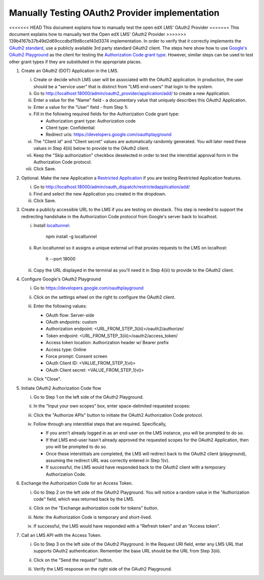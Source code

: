 Manually Testing OAuth2 Provider implementation
-----------------------------------------------

<<<<<<< HEAD
This document explains how to manually test the open edX LMS' OAuth2 Provider
=======
This document explains how to manually test the Open edX LMS' OAuth2 Provider
>>>>>>> 139b4167b37b49d2d69cccdbd19d8ccef40d3374
implementation. In order to verify that it correctly implements the
`OAuth2 standard`_, use a publicly available 3rd party standard OAuth2 client.
The steps here show how to use `Google's OAuth2 Playground`_ as the client for
testing the `Authorization Code grant type`_. However, similar steps can be used
to test other grant types if they are substituted in the appropriate places.

1. Create an OAuth2 (DOT) Application in the LMS.

   i. Create or decide which LMS user will be associated with the OAuth2 application. In production, the user should be a "service user" that is distinct from "LMS end-users" that login to the system.

   ii. Go to http://localhost:18000/admin/oauth2_provider/application/add/ to create a new Application.

   iii. Enter a value for the "Name" field - a documentary value that uniquely describes this OAuth2 Application.

   iv. Enter a value for the "User" field - from Step 1i.

   v. Fill in the following required fields for the Authorization Code grant type:

      - Authorization grant type: Authorization code
      - Client type: Confidential
      - Redirect uris: https://developers.google.com/oauthplayground

   vi. The "Client id" and "Client secret" values are automatically randomly generated. You will later need these values in Step 4(iii) below to provide to the OAuth2 client.

   vii. Keep the "Skip authorization" checkbox deselected in order to test the interstitial approval form in the Authorization Code protocol.

   viii. Click Save.

2. Optional. Make the new Application a `Restricted Application`_ if you are testing Restricted Application features.

   i. Go to http://localhost:18000/admin/oauth_dispatch/restrictedapplication/add/

   ii. Find and select the new Application you created in the dropdown.

   iii. Click Save.

3. Create a publicly accessible URL to the LMS if you are testing on devstack. This step is needed to support the redirecting handshake in the Authorization Code protocol from Google's server back to localhost.

   i. Install `localtunnel`_:

        npm install -g localtunnel

   ii. Run localtunnel so it assigns a unique external url that proxies requests to the LMS on localhost:

        lt --port 18000

   iii. Copy the URL displayed in the terminal as you'll need it in Step 4(iii) to provide to the OAuth2 client.

4. Configure Google's OAuth2 Playground

   i. Go to https://developers.google.com/oauthplayground

   ii. Click on the settings wheel on the right to configure the OAuth2 client.

   iii. Enter the following values:

        - OAuth flow: Server-side
        - OAuth endpoints: custom
        - Authorization endpoint: <URL_FROM_STEP_3(iii)>/oauth2/authorize/
        - Token endpoint: <URL_FROM_STEP_3(iii)>/oauth2/access_token/
        - Access token location: Authorization header w/ Bearer prefix
        - Access type: Online
        - Force prompt: Consent screen
        - OAuth Client ID: <VALUE_FROM_STEP_1(vi)>
        - OAuth Client secret: <VALUE_FROM_STEP_1(vi)>

        .. image:: ../images/oauth_playground_config.png

   iv. Click "Close".

5. Initiate OAuth2 Authorization Code flow

   i. Go to Step 1 on the left side of the OAuth2 Playground.

   ii. In the "Input your own scopes" box, enter space-delimited requested scopes:

       .. image:: ../images/oauth_playground_scopes.png

   iii. Click the "Authorize APIs" button to initiate the OAuth2 Authorization Code protocol.

   iv. Follow through any interstitial steps that are required. Specifically,

       - If you aren't already logged in as an end-user on the LMS instance, you will be prompted to do so.

       - If that LMS end-user hasn't already approved the requested scopes for the OAuth2 Application, then you will be prompted to do so.

       - Once these interstitials are completed, the LMS will redirect back to the OAuth2 client (playground), assuming the redirect URL was correctly entered in Step 1(v).

       - If successful, the LMS would have responded back to the OAuth2 client with a temporary Authorization Code.

6. Exchange the Authorization Code for an Access Token.

   i. Go to Step 2 on the left side of the OAuth2 Playground. You will notice a random value in the "Authorization code" field, which was returned back by the LMS.

      .. image:: ../images/oauth_playground_step2.png

   ii. Click on the "Exchange authorization code for tokens" button.

   iii. Note: the Authorization Code is temporary and short-lived.

   iv. If successful, the LMS would have responded with a "Refresh token" and an "Access token".

       .. image:: ../images/oauth_playground_tokens.png

7. Call an LMS API with the Access Token.

   i. Go to Step 3 on the left side of the OAuth2 Playground. In the Request URI field, enter any LMS URL that supports OAuth2 authentication. Remember the base URL should be the URL from Step 3(iii).

      .. image:: ../images/oauth_playground_request_uri.png

   ii. Click on the "Send the request" button.

   iii. Verify the LMS response on the right side of the OAuth2 Playground.


.. _OAuth2 standard: https://tools.ietf.org/html/rfc6749
.. _Google's OAuth2 Playground: https://developers.google.com/oauthplayground
.. _Authorization Code grant type: https://tools.ietf.org/html/rfc6749#section-4.1
.. _Restricted Application: https://github.com/openedx/edx-platform/blob/dd136b457bc8a25892445fc4362ce02838179472/openedx/core/djangoapps/oauth_dispatch/models.py#L12
.. _localtunnel: https://localtunnel.github.io/www/

